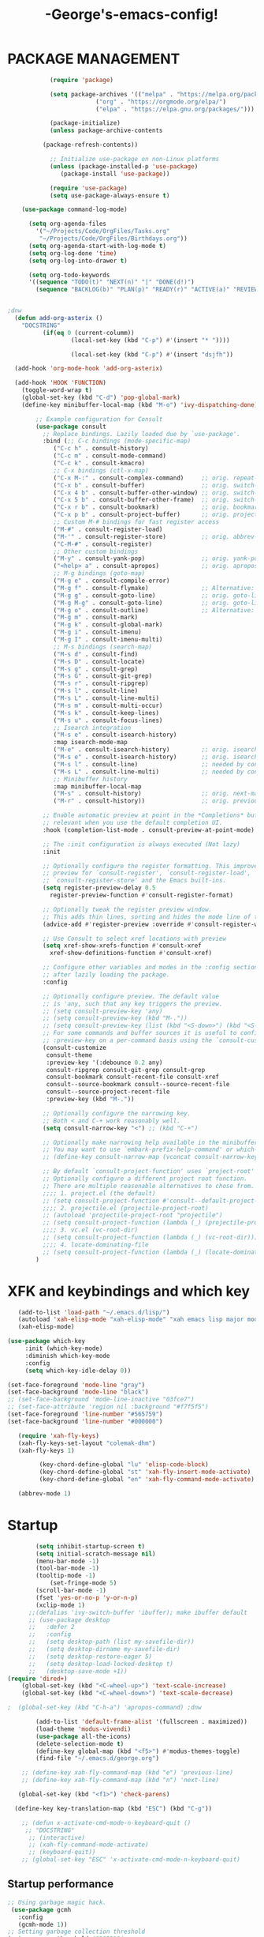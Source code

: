 #+TITLE:-George's-emacs-config!
* PACKAGE MANAGEMENT
#+BEGIN_SRC emacs-lisp
		    (require 'package)

		    (setq package-archives '(("melpa" . "https://melpa.org/packages/")
					     ("org" . "https://orgmode.org/elpa/")
					     ("elpa" . "https://elpa.gnu.org/packages/")))

		    (package-initialize)
		    (unless package-archive-contents

	      (package-refresh-contents))

		    ;; Initialize use-package on non-Linux platforms
		    (unless (package-installed-p 'use-package)
		       (package-install 'use-package))

		    (require 'use-package)
		    (setq use-package-always-ensure t)

	(use-package command-log-mode)

	  (setq org-agenda-files
		'("~/Projects/Code/OrgFiles/Tasks.org"
		 "~/Projects/Code/OrgFiles/Birthdays.org"))
      (setq org-agenda-start-with-log-mode t)
      (setq org-log-done 'time)
      (setq org-log-into-drawer t)

      (setq org-todo-keywords
	  '((sequence "TODO(t)" "NEXT(n)" "|" "DONE(d!)")
	    (sequence "BACKLOG(b)" "PLAN(p)" "READY(r)" "ACTIVE(a)" "REVIEW(v)" "WAIT(w@/!)" "HOLD(h)" "|" "COMPLETED(c)" "CANC(k@)")))


;dnw
  (defun add-org-asterix ()
    "DOCSTRING"
		  (if(eq 0 (current-columm))
			      (local-set-key (kbd "C-p") #'(insert "* "))))

			      (local-set-key (kbd "C-p") #'(insert "dsjfh"))

  (add-hook 'org-mode-hook 'add-org-asterix)
  
  (add-hook 'HOOK 'FUNCTION)
	(toggle-word-wrap t)
	(global-set-key (kbd "C-d") 'pop-global-mark)
	(define-key minibuffer-local-map (kbd "M-o") 'ivy-dispatching-done)

	    ;; Example configuration for Consult
	    (use-package consult
	      ;; Replace bindings. Lazily loaded due by `use-package'.
	      :bind (;; C-c bindings (mode-specific-map)
		     ("C-c h" . consult-history)
		     ("C-c m" . consult-mode-command)
		     ("C-c k" . consult-kmacro)
		     ;; C-x bindings (ctl-x-map)
		     ("C-x M-:" . consult-complex-command)     ;; orig. repeat-complex-command
		     ("C-x b" . consult-buffer)                ;; orig. switch-to-buffer
		     ("C-x 4 b" . consult-buffer-other-window) ;; orig. switch-to-buffer-other-window
		     ("C-x 5 b" . consult-buffer-other-frame)  ;; orig. switch-to-buffer-other-frame
		     ("C-x r b" . consult-bookmark)            ;; orig. bookmark-jump
		     ("C-x p b" . consult-project-buffer)      ;; orig. project-switch-to-buffer
		     ;; Custom M-# bindings for fast register access
		     ("M-#" . consult-register-load)
		     ("M-'" . consult-register-store)          ;; orig. abbrev-prefix-mark (unrelated)
		     ("C-M-#" . consult-register)
		     ;; Other custom bindings
		     ("M-y" . consult-yank-pop)                ;; orig. yank-pop
		     ("<help> a" . consult-apropos)            ;; orig. apropos-command
		     ;; M-g bindings (goto-map)
		     ("M-g e" . consult-compile-error)
		     ("M-g f" . consult-flymake)               ;; Alternative: consult-flycheck
		     ("M-g g" . consult-goto-line)             ;; orig. goto-line
		     ("M-g M-g" . consult-goto-line)           ;; orig. goto-line
		     ("M-g o" . consult-outline)               ;; Alternative: consult-org-heading
		     ("M-g m" . consult-mark)
		     ("M-g k" . consult-global-mark)
		     ("M-g i" . consult-imenu)
		     ("M-g I" . consult-imenu-multi)
		     ;; M-s bindings (search-map)
		     ("M-s d" . consult-find)
		     ("M-s D" . consult-locate)
		     ("M-s g" . consult-grep)
		     ("M-s G" . consult-git-grep)
		     ("M-s r" . consult-ripgrep)
		     ("M-s l" . consult-line)
		     ("M-s L" . consult-line-multi)
		     ("M-s m" . consult-multi-occur)
		     ("M-s k" . consult-keep-lines)
		     ("M-s u" . consult-focus-lines)
		     ;; Isearch integration
		     ("M-s e" . consult-isearch-history)
		     :map isearch-mode-map
		     ("M-e" . consult-isearch-history)         ;; orig. isearch-edit-string
		     ("M-s e" . consult-isearch-history)       ;; orig. isearch-edit-string
		     ("M-s l" . consult-line)                  ;; needed by consult-line to detect isearch
		     ("M-s L" . consult-line-multi)            ;; needed by consult-line to detect isearch
		     ;; Minibuffer history
		     :map minibuffer-local-map
		     ("M-s" . consult-history)                 ;; orig. next-matching-history-element
		     ("M-r" . consult-history))                ;; orig. previous-matching-history-element

	      ;; Enable automatic preview at point in the *Completions* buffer. This is
	      ;; relevant when you use the default completion UI.
	      :hook (completion-list-mode . consult-preview-at-point-mode)

	      ;; The :init configuration is always executed (Not lazy)
	      :init

	      ;; Optionally configure the register formatting. This improves the register
	      ;; preview for `consult-register', `consult-register-load',
	      ;; `consult-register-store' and the Emacs built-ins.
	      (setq register-preview-delay 0.5
		    register-preview-function #'consult-register-format)

	      ;; Optionally tweak the register preview window.
	      ;; This adds thin lines, sorting and hides the mode line of the window.
	      (advice-add #'register-preview :override #'consult-register-window)

	      ;; Use Consult to select xref locations with preview
	      (setq xref-show-xrefs-function #'consult-xref
		    xref-show-definitions-function #'consult-xref)

	      ;; Configure other variables and modes in the :config section,
	      ;; after lazily loading the package.
	      :config

	      ;; Optionally configure preview. The default value
	      ;; is 'any, such that any key triggers the preview.
	      ;; (setq consult-preview-key 'any)
	      ;; (setq consult-preview-key (kbd "M-."))
	      ;; (setq consult-preview-key (list (kbd "<S-down>") (kbd "<S-up>")))
	      ;; For some commands and buffer sources it is useful to configure the
	      ;; :preview-key on a per-command basis using the `consult-customize' macro.
	      (consult-customize
	       consult-theme
	       :preview-key '(:debounce 0.2 any)
	       consult-ripgrep consult-git-grep consult-grep
	       consult-bookmark consult-recent-file consult-xref
	       consult--source-bookmark consult--source-recent-file
	       consult--source-project-recent-file
	       :preview-key (kbd "M-."))

	      ;; Optionally configure the narrowing key.
	      ;; Both < and C-+ work reasonably well.
	      (setq consult-narrow-key "<") ;; (kbd "C-+")

	      ;; Optionally make narrowing help available in the minibuffer.
	      ;; You may want to use `embark-prefix-help-command' or which-key instead.
	      ;; (define-key consult-narrow-map (vconcat consult-narrow-key "?") #'consult-narrow-help)

	      ;; By default `consult-project-function' uses `project-root' from project.el.
	      ;; Optionally configure a different project root function.
	      ;; There are multiple reasonable alternatives to chose from.
	      ;;;; 1. project.el (the default)
	      ;; (setq consult-project-function #'consult--default-project--function)
	      ;;;; 2. projectile.el (projectile-project-root)
	      ;; (autoload 'projectile-project-root "projectile")
	      ;; (setq consult-project-function (lambda (_) (projectile-project-root)))
	      ;;;; 3. vc.el (vc-root-dir)
	      ;; (setq consult-project-function (lambda (_) (vc-root-dir)))
	      ;;;; 4. locate-dominating-file
	      ;; (setq consult-project-function (lambda (_) (locate-dominating-file "." ".git")))
	    )

#+END_SRC
* XFK and keybindings and which key
#+BEGIN_SRC emacs-lisp
   (add-to-list 'load-path "~/.emacs.d/lisp/")
   (autoload 'xah-elisp-mode "xah-elisp-mode" "xah emacs lisp major mode." t)
   (xah-elisp-mode)

(use-package which-key
	 :init (which-key-mode)
	 :diminish which-key-mode
	 :config
	 (setq which-key-idle-delay 0))

(set-face-foreground 'mode-line "gray")
(set-face-background 'mode-line "black")
;; (set-face-background 'mode-line-inactive "03fce7")
;; (set-face-attribute 'region nil :background "#f7f5f5")
(set-face-foreground 'line-number "#565759")
(set-face-background 'line-number "#000000")

   (require 'xah-fly-keys)
   (xah-fly-keys-set-layout "colemak-dhm")
   (xah-fly-keys 1)

	     (key-chord-define-global "lu" 'elisp-code-block)
	     (key-chord-define-global "st" 'xah-fly-insert-mode-activate)
	     (key-chord-define-global "en" 'xah-fly-command-mode-activate)

   (abbrev-mode 1)
    #+END_SRC
* Startup
#+BEGIN_SRC emacs-lisp
	    (setq inhibit-startup-screen t)
	    (setq initial-scratch-message nil)
	    (menu-bar-mode -1)
	    (tool-bar-mode -1) 
	    (tooltip-mode -1)
            (set-fringe-mode 5)
	    (scroll-bar-mode -1)
	    (fset 'yes-or-no-p 'y-or-n-p)
	    (xclip-mode 1)
      ;;(defalias 'ivy-switch-buffer 'ibuffer); make ibuffer default
	  ;; (use-package desktop
	  ;;   :defer 2
	  ;;   :config
	  ;;   (setq desktop-path (list my-savefile-dir))
	  ;;   (setq desktop-dirname my-savefile-dir)
	  ;;   (setq desktop-restore-eager 5)
	  ;;   (setq desktop-load-locked-desktop t)
	  ;;   (desktop-save-mode +1))
(require 'dired+)
    (global-set-key (kbd "<C-wheel-up>") 'text-scale-increase)
    (global-set-key (kbd "<C-wheel-down>") 'text-scale-decrease)

;  (global-set-key (kbd "C-h-a") 'apropos-command) ;dnw
  
 	    (add-to-list 'default-frame-alist '(fullscreen . maximized))
	    (load-theme 'modus-vivendi)
	    (use-package all-the-icons)
	    (delete-selection-mode t)
	    (define-key global-map (kbd "<f5>") #'modus-themes-toggle)
	    (find-file "~/.emacs.d/george.org") 

	;; (define-key xah-fly-command-map (kbd "e") 'previous-line)
	;; (define-key xah-fly-command-map (kbd "n") 'next-line)

   (global-set-key (kbd "<f1>") 'check-parens)

  (define-key key-translation-map (kbd "ESC") (kbd "C-g"))

	;; (defun x-activate-cmd-mode-n-keyboard-quit ()
	 ;; "DOCSTRING"
	  ;; (interactive)
	  ;; (xah-fly-command-mode-activate)
	  ;; (keyboard-quit))
	;; (global-set-key "ESC" 'x-activate-cmd-mode-n-keyboard-quit)

#+END_SRC
** Startup performance
#+BEGIN_SRC emacs-lisp
;; Using garbage magic hack.
 (use-package gcmh
   :config
   (gcmh-mode 1))
;; Setting garbage collection threshold
(setq gc-cons-threshold 402653184
      gc-cons-percentage 0.6)

;; Profile emacs startup
(add-hook 'emacs-startup-hook
          (lambda ()
            (message "*** Emacs loaded in %s with %d garbage collections."
                     (format "%.2f seconds"
                             (float-time
                              (time-subtract after-init-time before-init-time)))
                     gcs-done)))

;; Silence compiler warnings as they can be pretty disruptive (setqcomp-async-report-warnings-errors nil)
#+END_SRC
* Magit
#+BEGIN_SRC emacs-lisp
  ;; (use-package magit			
	;; :ensure t)
    ;; (setq magit-display-buffer-function 'switch-to-buffer)

  (use-package magit
    :commands magit-status
    :custom
    (magit-display-buffer-function #'magit-display-buffer-same-window-except-diff-v1))  


#+END_SRC
*** Vertico and Projectile
#+BEGIN_SRC emacs-lisp
  ;; Enable vertico
  (use-package vertico
    :init
    (vertico-mode)

    ;; Different scroll margin
    ;; (setq vertico-scroll-margin 0)

    ;; Show more candidates
    ;; (setq vertico-count 20)

    ;; Grow and shrink the Vertico minibuffer
    ;; (setq vertico-resize t)

    ;; Optionally enable cycling for `vertico-next' and `vertico-previous'.
    ;; (setq vertico-cycle t)
    )

  ;; Persist history over Emacs restarts. Vertico sorts by history position.
  (use-package savehist
    :init
    (savehist-mode))

  ;; A few more useful configurations...
  (use-package emacs
    :init
    ;; Add prompt indicator to `completing-read-multiple'.
    ;; We display [CRM<separator>], e.g., [CRM,] if the separator is a comma.
    (defun crm-indicator (args)
      (cons (format "[CRM%s] %s"
		    (replace-regexp-in-string
		     "\\`\\[.*?]\\*\\|\\[.*?]\\*\\'" ""
		     crm-separator)
		    (car args))
	    (cdr args)))
    (advice-add #'completing-read-multiple :filter-args #'crm-indicator)

    ;; Do not allow the cursor in the minibuffer prompt
    (setq minibuffer-prompt-properties
	  '(read-only t cursor-intangible t face minibuffer-prompt))
    (add-hook 'minibuffer-setup-hook #'cursor-intangible-mode)

    ;; Emacs 28: Hide commands in M-x which do not work in the current mode.
    ;; Vertico commands are hidden in normal buffers.
    ;; (setq read-extended-command-predicate
    ;;       #'command-completion-default-include-p)

    ;; Enable recursive minibuffers
    (setq enable-recursive-minibuffers t))

  
	(use-package projectile
	:diminish projectile-mode
	:config (projectile-mode)
	:custom ((projectile-completion-system 'ivy))
	:bind-keymap
	("C-c p" . projectile-command-map)
	:init
	;; NOTE: Set this to the folder where you keep your Git repos!
	(when (file-directory-p "~/Projects/Code")
	  (setq projectile-project-search-path '("~/Projects/Code")))
	(setq projectile-switch-project-action #'projectile-dired))
    ;;gets rid of ^ at beginning of M-x
    (setq ivy-initial-inputs-alist nil)

      (use-package counsel-projectile
	:config (counsel-projectile-mode))
#+END_SRC
#+BEGIN_SRC emacs-lisp

#+END_SRC

#+BEGIN_SRC emacs-lisp
  (custom-set-faces
 ;; custom-set-faces was added by Custom.
 ;; If you edit it by hand, you could mess it up, so be careful.
 ;; Your init file should contain only one such instance.
 ;; If there is more than one, they won't work right.
   )
(defun fontify-frame (frame)
  (set-frame-parameter frame 'font "Consolas-13"))
;; Fontify current frame
(fontify-frame nil)
;; Fontify any future frames
(push 'fontify-frame after-make-frame-functions)
#+END_SRC
**** Org mode
#+BEGIN_SRC emacs-lisp
      (eval-after-load "org"
      '(progn
	 (define-key org-mode-map (kbd "<M-S-left>") nil)
	   "M-p"   '(org-meta-right :which-key "org-meta-right")
    ;;(global-set-key (kbd "C-M-<right>") 'org-metaright)
    ;;(global-set-key (kbd "C-M-<left>") 'org-metaright)

    ;;org-agenda
    (global-set-key (kbd "C-c a") 'org-agenda)))

#+END_SRC
#+BEGIN_SRC emacs-lisp
	  (use-package helpful
	  :custom
	  (counsel-describe-function-function #'helpful-callable)
	  (counsel-describe-variable-function #'helpful-variable)
	  :bind
	  ([remap describe-function] . counsel-describe-function)
	  ([remap describe-command] . helpful-command)
	  ([remap describe-variable] . counsel-describe-variable)
	  ([remap describe-key] . helpful-key))


	(column-number-mode)
	(global-display-line-numbers-mode t)

	;; Disable line numbers for some modes
	(dolist (mode '(org-mode-hook
			term-mode-hook
			shell-mode-hook
			eshell-mode-hook))
	  (add-hook mode (lambda () (display-line-numbers-mode 0))))

	(use-package rainbow-delimiters
	  :hook (prog-mode . rainbow-delimiters-mode))

	(add-hook 'calc-enter
		  (lambda()

		    (xah-fly-insert-mode-activate t)))

  ;; (defun jpk/lisp-modes-hook ()	
    ;; (add-hook 'before-save-hook #'check-parens nil 'local))
  ;; 
  ;; (add-hook 'lisp mode hook #'jpk/lisp modes hook)
  ;; (
   ;; add-hook 'emacs-lisp-mode-hook #'jpk/lisp-modes-hook)
#+END_SRC
* Dired
#+BEGIN_SRC emacs-lisp
   ;; (use-package dired
      ;; :ensure nil
      ;; :commands
	 ;; :bind
	;; ("DEL" . dired-up-directory)
      ;; :custom ((dired-listing-switches "=-agho --group-directories-first")
      ;; :config
      ;; ))					

    ;; (define-key dired-mode-map (kbd "DEL") 'dired-up-directory) 
       (setq dired-dwim-target t)
       (setq dired-hide-details-mode 1)

       (setq dired-recursive-copies 'top)

     (setq dired-recursive-deletes 'top)
     (defun xah-dired-mode-setup ()
       "to be run as hook for `dired-mode'."
       (dired-hide-details-mode 1))

  (add-hook 'dired-mode-hook 'xah-dired-mode-setup)

     (require 'dired )
	(define-key dired-mode-map (kbd "DEL") 'dired-up-directory)
   (define-key dired-mode-map (kbd "RET") 'dired-find-alternate-file) 
     (define-key dired-mode-map (kbd "^") (lambda () (interactive) (find-alternate-file "..")))
 #+END_SRC
 
